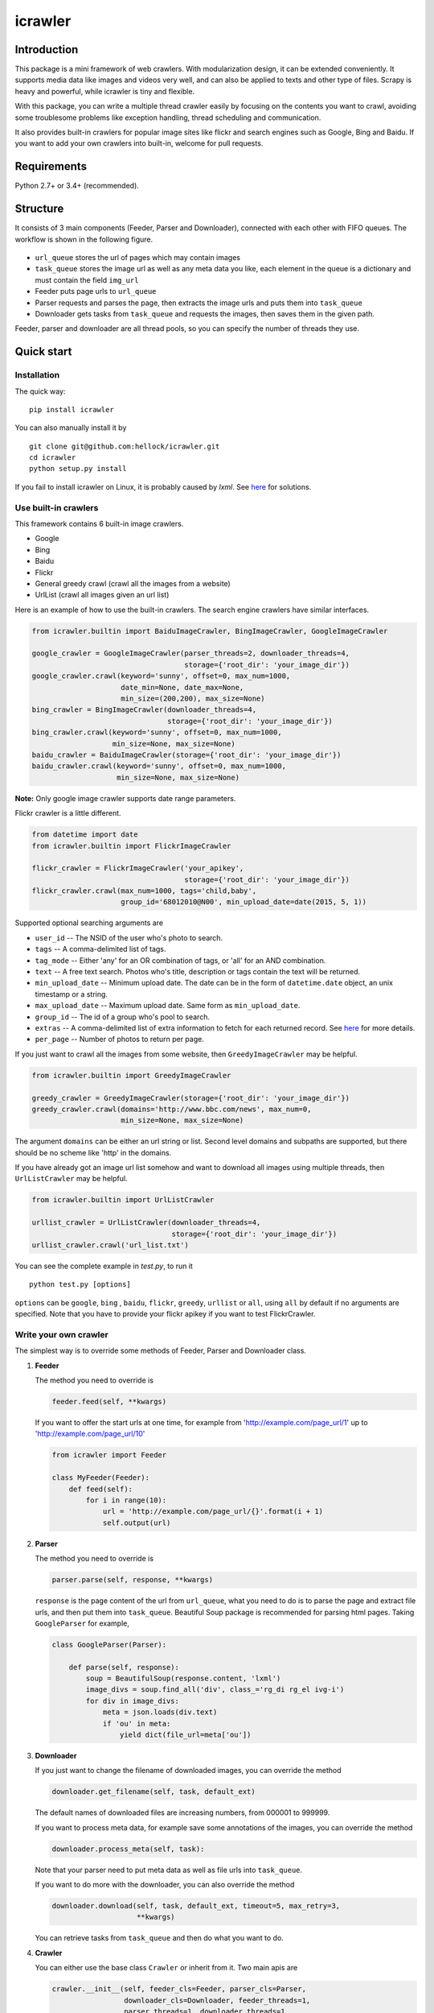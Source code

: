 icrawler
========

.. image:: https://img.shields.io/pypi/v/icrawler.svg
   :target: https://pypi.python.org/pypi/icrawler
   :alt: PyPI Version

.. image:: https://img.shields.io/pypi/pyversions/icrawler.svg
   :alt: Python

Introduction
------------

This package is a mini framework of web crawlers. With modularization design,
it can be extended conveniently. It supports media data like images and videos
very well, and can also be applied to texts and other type of files.
Scrapy is heavy and powerful, while icrawler is tiny and flexible.

With this package, you can write a multiple thread crawler easily by
focusing on the contents you want to crawl, avoiding some troublesome problems like
exception handling, thread scheduling and communication.

It also provides built-in crawlers for popular image sites like flickr and
search engines such as Google, Bing and Baidu. If you want to add your own
crawlers into built-in, welcome for pull requests.

Requirements
------------

Python 2.7+ or 3.4+ (recommended).

Structure
---------

It consists of 3 main components (Feeder, Parser and Downloader), connected
with each other with FIFO queues. The workflow is shown in the 
following figure.

.. figure:: http://7xopqn.com1.z0.glb.clouddn.com/workflow.png
   :alt: 

-  ``url_queue`` stores the url of pages which may contain images
-  ``task_queue`` stores the image url as well as any meta data you
   like, each element in the queue is a dictionary and must contain the
   field ``img_url``
-  Feeder puts page urls to ``url_queue``
-  Parser requests and parses the page, then extracts the image urls and
   puts them into ``task_queue``
-  Downloader gets tasks from ``task_queue`` and requests the images,
   then saves them in the given path.

Feeder, parser and downloader are all thread pools, so you can specify the
number of threads they use.

Quick start
-----------

Installation
~~~~~~~~~~~~

The quick way:

::

    pip install icrawler

You can also manually install it by

::

    git clone git@github.com:hellock/icrawler.git
    cd icrawler
    python setup.py install

If you fail to install icrawler on Linux, it is probably caused by
*lxml*. See `here <http://lxml.de/installation.html#requirements>`__ for
solutions.

Use built-in crawlers
~~~~~~~~~~~~~~~~~~~~~

This framework contains 6 built-in image crawlers.

-  Google
-  Bing
-  Baidu
-  Flickr
-  General greedy crawl (crawl all the images from a website)
-  UrlList (crawl all images given an url list)

Here is an example of how to use the built-in crawlers. The search
engine crawlers have similar interfaces.

.. code:: python

    from icrawler.builtin import BaiduImageCrawler, BingImageCrawler, GoogleImageCrawler

    google_crawler = GoogleImageCrawler(parser_threads=2, downloader_threads=4,
                                        storage={'root_dir': 'your_image_dir'})
    google_crawler.crawl(keyword='sunny', offset=0, max_num=1000,
                         date_min=None, date_max=None,
                         min_size=(200,200), max_size=None)
    bing_crawler = BingImageCrawler(downloader_threads=4,
                                    storage={'root_dir': 'your_image_dir'})
    bing_crawler.crawl(keyword='sunny', offset=0, max_num=1000,
                       min_size=None, max_size=None)
    baidu_crawler = BaiduImageCrawler(storage={'root_dir': 'your_image_dir'})
    baidu_crawler.crawl(keyword='sunny', offset=0, max_num=1000,
                        min_size=None, max_size=None)

**Note:** Only google image crawler supports date range parameters.

Flickr crawler is a little different.

.. code:: python

    from datetime import date
    from icrawler.builtin import FlickrImageCrawler

    flickr_crawler = FlickrImageCrawler('your_apikey',
                                        storage={'root_dir': 'your_image_dir'})
    flickr_crawler.crawl(max_num=1000, tags='child,baby',
                         group_id='68012010@N00', min_upload_date=date(2015, 5, 1))

Supported optional searching arguments are

-  ``user_id`` -- The NSID of the user who's photo to search.
-  ``tags`` -- A comma-delimited list of tags.
-  ``tag_mode`` -- Either 'any' for an OR combination of tags, or 'all'
   for an AND combination.
-  ``text`` -- A free text search. Photos who's title, description or
   tags contain the text will be returned.
-  ``min_upload_date`` -- Minimum upload date. The date can be in the
   form of ``datetime.date`` object, an unix timestamp or a string.
-  ``max_upload_date`` -- Maximum upload date. Same form as
   ``min_upload_date``.
-  ``group_id`` -- The id of a group who's pool to search.
-  ``extras`` -- A comma-delimited list of extra information to fetch
   for each returned record. See
   `here <https://www.flickr.com/services/api/flickr.photos.search.html>`__
   for more details.
-  ``per_page`` -- Number of photos to return per page.

If you just want to crawl all the images from some website, then
``GreedyImageCrawler`` may be helpful.

.. code:: python

    from icrawler.builtin import GreedyImageCrawler

    greedy_crawler = GreedyImageCrawler(storage={'root_dir': 'your_image_dir'})
    greedy_crawler.crawl(domains='http://www.bbc.com/news', max_num=0, 
                         min_size=None, max_size=None)

The argument ``domains`` can be either an url string or list. Second
level domains and subpaths are supported, but there should be no scheme
like 'http' in the domains.

If you have already got an image url list somehow and want to download all
images using multiple threads, then ``UrlListCrawler`` may be helpful.

.. code:: python

    from icrawler.builtin import UrlListCrawler

    urllist_crawler = UrlListCrawler(downloader_threads=4,
                                     storage={'root_dir': 'your_image_dir'})
    urllist_crawler.crawl('url_list.txt')

You can see the complete example in *test.py*, to run it

::

    python test.py [options]

``options`` can be ``google``, ``bing`` , ``baidu``, ``flickr``,
``greedy``, ``urllist`` or ``all``, using ``all`` by default if no arguments are
specified. Note that you have to provide your flickr apikey if you want
to test FlickrCrawler.

Write your own crawler
~~~~~~~~~~~~~~~~~~~~~~

The simplest way is to override some methods of Feeder, Parser and
Downloader class.

1. **Feeder**

   The method you need to override is

   .. code:: python

       feeder.feed(self, **kwargs)

   If you want to offer the start urls at one time, for example from
   'http://example.com/page\_url/1' up to
   'http://example.com/page\_url/10'

   .. code:: python

       from icrawler import Feeder

       class MyFeeder(Feeder):
           def feed(self):
               for i in range(10):
                   url = 'http://example.com/page_url/{}'.format(i + 1)
                   self.output(url)

2. **Parser**

   The method you need to override is

   .. code:: python

       parser.parse(self, response, **kwargs)

   ``response`` is the page content of the url from ``url_queue``, what
   you need to do is to parse the page and extract file urls, and then
   put them into ``task_queue``. Beautiful Soup package is recommended
   for parsing html pages. Taking ``GoogleParser`` for example,

   .. code:: python

       class GoogleParser(Parser):

           def parse(self, response):
               soup = BeautifulSoup(response.content, 'lxml')
               image_divs = soup.find_all('div', class_='rg_di rg_el ivg-i')
               for div in image_divs:
                   meta = json.loads(div.text)
                   if 'ou' in meta:
                       yield dict(file_url=meta['ou'])

3. **Downloader**

   If you just want to change the filename of downloaded images, you can
   override the method

   .. code:: python

       downloader.get_filename(self, task, default_ext)

   The default names of downloaded files are increasing numbers, from
   000001 to 999999.

   If you want to process meta data, for example save some annotations
   of the images, you can override the method

   .. code:: python

       downloader.process_meta(self, task):

   Note that your parser need to put meta data as well as file urls
   into ``task_queue``.

   If you want to do more with the downloader, you can also override the
   method

   .. code:: python

       downloader.download(self, task, default_ext, timeout=5, max_retry=3,
                           **kwargs)

   You can retrieve tasks from ``task_queue`` and then do what you want
   to do.

4. **Crawler**

   You can either use the base class ``Crawler`` or inherit from
   it. Two main apis are

   .. code:: python

       crawler.__init__(self, feeder_cls=Feeder, parser_cls=Parser,
                        downloader_cls=Downloader, feeder_threads=1,
                        parser_threads=1, downloader_threads=1,
                        storage={'backend': 'FileSystem', 'root_dir': 'images'},
                        log_level=logging.INFO)

   and

   .. code:: python

       crawler.crawl(self, feeder_kwargs={}, parser_kwargs={}, downloader_kwargs={})

   So you can use your crawler like this

   .. code:: python

       crawler = Crawler(feeder_cls=MyFeeder, parser_cls=MyParser,
                         downloader_cls=ImageDownloader, downloader_threads=4,
                         storage={'backend': 'FileSystem', 'root_dir': 'images'})
       crawler.crawl(feeder_kwargs=dict(arg1='blabla', arg2=0),
                     downloader_kwargs=dict(max_num=1000, min_size=None))

   Or define a class to avoid using complex and ugly dictionaries as
   arguments.

   .. code:: python

       class MyCrawler(Crawler):

           def __init__(self, *args, **kwargs):
               super(GoogleImageCrawler, self).__init__(
                   feeder_cls=MyFeeder,
                   parser_cls=MyParser,
                   downloader_cls=ImageDownloader,
                   *args,
                   **kwargs)

           def crawl(self, arg1, arg2, max_num=1000, min_size=None, max_size=None, file_idx_offset=0):
               feeder_kwargs = dict(arg1=arg1, arg2=arg2)
               downloader_kwargs = dict(max_num=max_num,
                                        min_size=None,
                                        max_size=None,
                                        file_idx_offset=file_idx_offset)
               super(MyCrawler, self).crawl(feeder_kwargs=feeder_kwargs,
                                            downloader_kwargs=downloader_kwargs)

       crawler = MyCrawler(downloader_threads=4,
                           storage={'backend': 'FileSystem', 'root_dir': 'images'})
       crawler.crawl(arg1='blabla', arg2=0, max_num=1000, max_size=(1000,800))

How to use proxies (optional)
~~~~~~~~~~~~~~~~~~~~~~~~~~~~~

A powerful ``ProxyPool`` class is provided to handle the proxies. You
will need to override the ``Crawler.set_proxy_pool()`` method to use it.

If you just need a few (for example less than 30) proxies, you can
override it like the following.

.. code:: python

    def set_proxy_pool(self):
        self.proxy_pool = ProxyPool()
        self.proxy_pool.default_scan(region='overseas', expected_num=10, out_file='proxies.json')

Then it will scan 10 valid overseas (out of mainland China) proxies and
automatically use these proxies to request pages and images.

If you have special requirements on proxies, you can use ProxyScanner
and write your own scan functions to satisfy your demands.

.. code:: python

    def set_proxy_pool(self):
        proxy_scanner = ProxyScanner()
        proxy_scanner.register_func(proxy_scanner.scan_file,
                                    {'src_file': 'proxy_overseas.json'})
        proxy_scanner.register_func(your_own_scan_func,
                                    {'arg1': '', 'arg2': ''})
        self.proxy_pool.scan(proxy_scanner, expected_num=10, out_file='proxies.json')

Every time when making a new request, a proxy will be selected from the
pool. Each proxy has a weight from 0.0 to 1.0, if a proxy has a greater
weight, it has more chance to be selected for a request. The weight is
increased or decreased automatically according to the rate of successful
connection.

API reference
-------------

To be continued.
